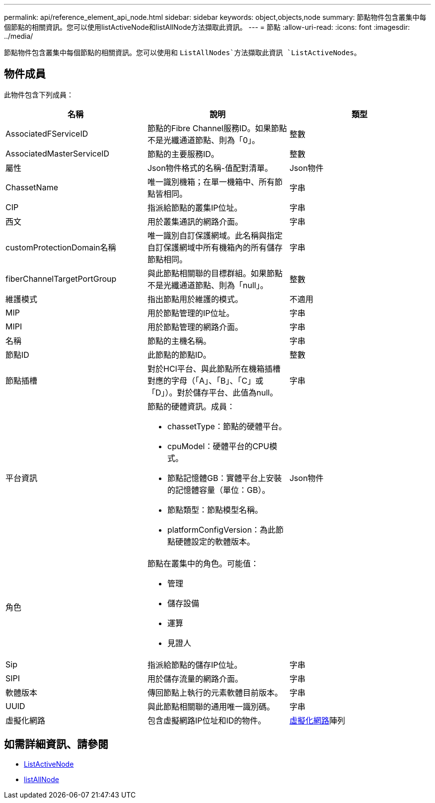 ---
permalink: api/reference_element_api_node.html 
sidebar: sidebar 
keywords: object,objects,node 
summary: 節點物件包含叢集中每個節點的相關資訊。您可以使用listActiveNode和listAllNode方法擷取此資訊。 
---
= 節點
:allow-uri-read: 
:icons: font
:imagesdir: ../media/


[role="lead"]
節點物件包含叢集中每個節點的相關資訊。您可以使用和 `ListAllNodes`方法擷取此資訊 `ListActiveNodes`。



== 物件成員

此物件包含下列成員：

|===
| 名稱 | 說明 | 類型 


 a| 
AssociatedFServiceID
 a| 
節點的Fibre Channel服務ID。如果節點不是光纖通道節點、則為「0」。
 a| 
整數



 a| 
AssociatedMasterServiceID
 a| 
節點的主要服務ID。
 a| 
整數



 a| 
屬性
 a| 
Json物件格式的名稱-值配對清單。
 a| 
Json物件



 a| 
ChassetName
 a| 
唯一識別機箱；在單一機箱中、所有節點皆相同。
 a| 
字串



 a| 
CIP
 a| 
指派給節點的叢集IP位址。
 a| 
字串



 a| 
西文
 a| 
用於叢集通訊的網路介面。
 a| 
字串



 a| 
customProtectionDomain名稱
 a| 
唯一識別自訂保護網域。此名稱與指定自訂保護網域中所有機箱內的所有儲存節點相同。
 a| 
字串



 a| 
fiberChannelTargetPortGroup
 a| 
與此節點相關聯的目標群組。如果節點不是光纖通道節點、則為「null」。
 a| 
整數



 a| 
維護模式
 a| 
指出節點用於維護的模式。
 a| 
不適用



 a| 
MIP
 a| 
用於節點管理的IP位址。
 a| 
字串



 a| 
MIPI
 a| 
用於節點管理的網路介面。
 a| 
字串



 a| 
名稱
 a| 
節點的主機名稱。
 a| 
字串



 a| 
節點ID
 a| 
此節點的節點ID。
 a| 
整數



 a| 
節點插槽
 a| 
對於HCI平台、與此節點所在機箱插槽對應的字母（「A」、「B」、「C」或「D」）。對於儲存平台、此值為null。
 a| 
字串



 a| 
平台資訊
 a| 
節點的硬體資訊。成員：

* chassetType：節點的硬體平台。
* cpuModel：硬體平台的CPU模式。
* 節點記憶體GB：實體平台上安裝的記憶體容量（單位：GB）。
* 節點類型：節點模型名稱。
* platformConfigVersion：為此節點硬體設定的軟體版本。

 a| 
Json物件



 a| 
角色
 a| 
節點在叢集中的角色。可能值：

* 管理
* 儲存設備
* 運算
* 見證人

 a| 



 a| 
Sip
 a| 
指派給節點的儲存IP位址。
 a| 
字串



 a| 
SIPI
 a| 
用於儲存流量的網路介面。
 a| 
字串



 a| 
軟體版本
 a| 
傳回節點上執行的元素軟體目前版本。
 a| 
字串



 a| 
UUID
 a| 
與此節點相關聯的通用唯一識別碼。
 a| 
字串



 a| 
虛擬化網路
 a| 
包含虛擬網路IP位址和ID的物件。
 a| 
xref:reference_element_api_virtualnetwork.adoc[虛擬化網路]陣列

|===


== 如需詳細資訊、請參閱

* xref:reference_element_api_listactivenodes.adoc[ListActiveNode]
* xref:reference_element_api_listallnodes.adoc[listAllNode]

